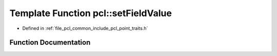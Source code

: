 .. _exhale_function_namespacepcl_1ada3cba4f38b3538846a1769209031727:

Template Function pcl::setFieldValue
====================================

- Defined in :ref:`file_pcl_common_include_pcl_point_traits.h`


Function Documentation
----------------------


.. doxygenfunction:: pcl::setFieldValue(PointT&, size_t, const ValT&)
